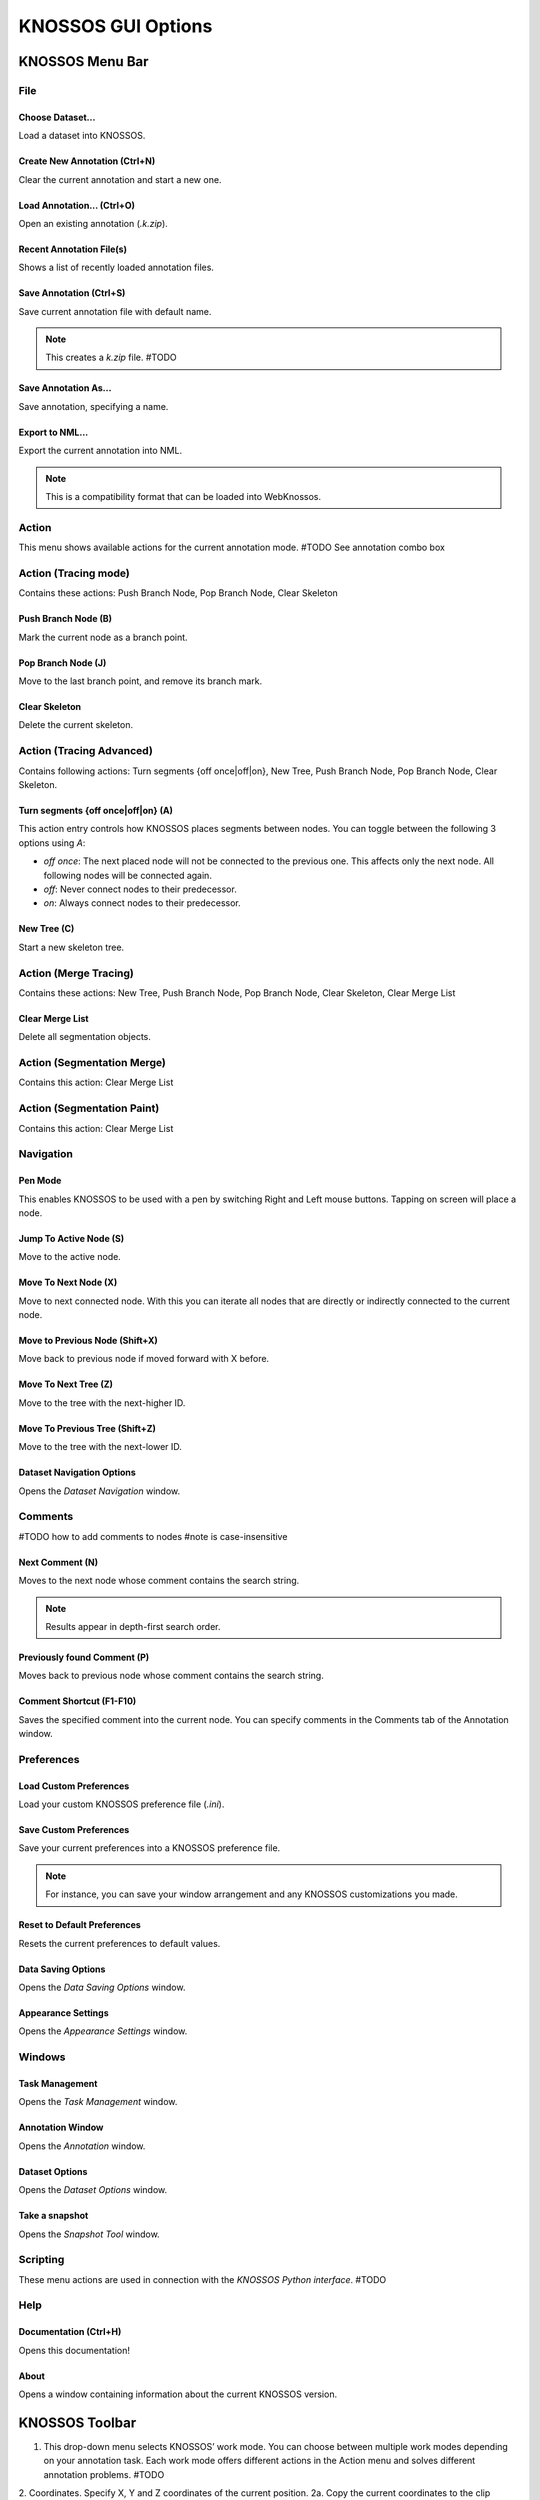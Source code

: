 KNOSSOS GUI Options
###################




KNOSSOS Menu Bar
****************

File
====

Choose Dataset...
----------------

Load a dataset into KNOSSOS.


Create New Annotation (Ctrl+N)
------------------------------

Clear the current annotation and start a new one.


Load Annotation... (Ctrl+O)
---------------------------

Open an existing annotation (`.k.zip`).


Recent Annotation File(s)
-------------------------

Shows a list of recently loaded annotation files.


Save Annotation (Ctrl+S)
------------------------

Save current annotation file with default name.

.. note::
    This creates a `k.zip` file. #TODO


Save Annotation As...
--------------------

Save annotation, specifying a name.


Export to NML...
---------------

Export the current annotation into NML.

.. note::
    This is a compatibility format that can be loaded into WebKnossos.


Action
======

This menu shows available actions for the current annotation mode. #TODO See annotation combo box

Action (Tracing mode)
=====================

Contains these actions: Push Branch Node, Pop Branch Node, Clear Skeleton

Push Branch Node (B)
--------------------

Mark the current node as a branch point.

Pop Branch Node (J)
-------------------

Move to the last branch point, and remove its branch mark.

Clear Skeleton
--------------

Delete the current skeleton.



Action (Tracing Advanced)
=========================

Contains following actions: Turn segments {off once|off|on}, New Tree, Push Branch Node, Pop Branch Node, Clear Skeleton.

Turn segments {off once|off|on} (A)
-----------------------------------

This action entry controls how KNOSSOS places segments between nodes. You can toggle between the following 3 options using `A`:

* `off once`: The next placed node will not be connected to the previous one. This affects only the next node. All following nodes will be connected again.
* `off`: Never connect nodes to their predecessor.
* `on`: Always connect nodes to their predecessor.


New Tree (C)
------------

Start a new skeleton tree.



Action (Merge Tracing)
======================

Contains these actions: New Tree, Push Branch Node, Pop Branch Node, Clear Skeleton, Clear Merge List

Clear Merge List
----------------

Delete all segmentation objects.


Action (Segmentation Merge)
===========================

Contains this action: Clear Merge List


Action (Segmentation Paint)
===========================

Contains this action: Clear Merge List


Navigation
==========

Pen Mode
--------

This enables KNOSSOS to be used with a pen by switching Right and Left mouse buttons. Tapping on screen will place a node.


Jump To Active Node (S)
----------------------

Move to the active node.

Move To Next Node (X)
---------------------

Move to next connected node. With this you can iterate all nodes that are directly or indirectly connected to the current node.

Move to Previous Node (Shift+X)
-------------------------------

Move back to previous node if moved forward with X before.

Move To Next Tree (Z)
---------------------

Move to the tree with the next-higher ID.

Move To Previous Tree (Shift+Z)
-------------------------------

Move to the tree with the next-lower ID.

Dataset Navigation Options
--------------------------

Opens the `Dataset Navigation` window.



Comments
========

#TODO how to add comments to nodes
#note is case-insensitive

Next Comment (N)
----------------

Moves to the next node whose comment contains the search string.

.. note::
    Results appear in depth-first search order.

Previously found Comment (P)
----------------------------

Moves back to previous node whose comment contains the search string. 

Comment Shortcut (F1-F10)
------------------------

Saves the specified comment into the current node. You can specify comments in the Comments tab of the Annotation window.


Preferences
===========

Load Custom Preferences
-----------------------

Load your custom KNOSSOS preference file (`.ini`).

Save Custom Preferences
-----------------------

Save your current preferences into a KNOSSOS preference file.

.. note::
    For instance, you can save your window arrangement and any KNOSSOS customizations you made.


Reset to Default Preferences
----------------------------

Resets the current preferences to default values.


Data Saving Options
-------------------

Opens the `Data Saving Options` window.

Appearance Settings
-------------------

Opens the `Appearance Settings` window.


Windows
=======

Task Management
---------------

Opens the `Task Management` window.

Annotation Window
-----------------

Opens the `Annotation` window.

Dataset Options
---------------

Opens the `Dataset Options` window.

Take a snapshot
---------------

Opens the `Snapshot Tool` window.


Scripting
=========

These menu actions are used in connection with the `KNOSSOS Python interface`. #TODO

Help
====

Documentation (Ctrl+H)
----------------------

Opens this documentation!

About
-----

Opens a window containing information about the current KNOSSOS version.


KNOSSOS Toolbar
***************

1. This drop-down menu selects KNOSSOS’ work mode. You can choose between multiple work modes depending on your annotation task. Each work mode offers different actions in the Action menu and solves different annotation problems. #TODO
2. Coordinates. Specify X, Y and Z coordinates of the current position.
2a. Copy the current coordinates to the clip board.
2b. Paste coordinates from the clipboard. This will automatically move to the new position. Pasted coordinates should be three separate numbers, e.g. “1500, 1000, 1000”.
3. Open Task Management window.
4. Open Dataset Options window.
5. Open Appearance Settings window.
6. Open Annotation window.
7. Open Python interpreter.
8. Open Snapshot Tool window.
9. Reset VP Position. Resets all viewports’ size and position. Floating viewports will be docked again.
10. `Loader pending:`. KNOSSOS pre-loads dataset cubes at the current position and its surrounds. This label displays the number of remaining cubes queued for loading.


KNOSSOS Windows
***************

Annotation Window
=================

Under :guilabel:`Windows` :guilabel:`Annotation Window` you will find the central window for viewing and managing your annotation.

It is divided into three tabs `Skeleton`, `Segmentation` and `Comments`.


Skeleton Tab
------------

The skeleton tab contains two tables giving you an overview of skeleton trees and nodes in your current annotation. This is only relevant for you if you annotate your data by skeletonization. The `Segmentation Tab` covers annotation by volume segmentation.

.. image:: images/doc_treeview.png

Elements that you select in the tables are also selected in the viewports and vice versa. Additionally, the active tree and active node — which mark the position where annotation continues — are indicated with a green arrow at the beginning of the row. This should help you to orient yourself.

If you want to focus on certain parts of your annotation, you can filter both tables by comments specified in the text fields over them. These also support regular expressions through the “regex” checkbox on their right. Regular expressions allow you to formulate more complex filter conditions. For example “[0-9]” would list all elements whose comment contains a number.

.. note:: Double-click on the divider in between the tables to change wether they are placed next to or over each other.

Below are more detailed explanations of the respective tables.

Tree Table
""""""""""
The tree table has following columns:
* ID: A unique ID within this annotation. Not editable.
* Tree color: Double-click to change.
* Show: Toggle visibility of the tree in the viewports.
* \#: The number of nodes in this tree. Not editable.
* Comment: A place for a note. Trees can be filtered by this field.

Right-clicking a selected row or a set of selected rows opens a context menu with following entries:
* Jump to first node: Jumps to the first node created in this tree.
* Move selected nodes to this tree: You can alternatively drag and drop selected nodes from the node table onto a tree in the tree table.
* Merge trees: Merges all nodes in the selected trees into one, deleting the original trees. Needs at least two selected trees.
* Set comment for trees: Let’s you write a common comment for all selected trees.
* Show selected trees: Makes the trees visible in the viewports.
* Hide selected trees: Hides the trees in the viewport.
* Restore default color: Restores the selected trees’ default color based on its ID.
* Delete tree(s): Deletes all selected trees and their nodes (a confirmation request will show up). Pressing DEL achieves the same.


Node Table
""""""""""
The node table has following columns:
* ID: A unique ID within this annotation. Not editable.
* x, y, z: The node’s coordinates. Can be edited to specify a detailed position. But moving inside the viewport through middle-click and hold is generally easier.
* Radius: The node radius. Bigger nodes are easier to see. #TODO explain what they can be used for.
* Comment: A place for a note. Nodes can be filtered by this field.

Right-clicking a selected row or a set of selected rows opens a context menu with following entries:
* Jump to node: Jump to the location of the node. You can also simply press S in a viewport to jump to the active node.
* Extract connected component: Moves all nodes directly or indirectly connected to this node into a new tree.
* Link/Unlink nodes: Create or remove the connection between the two selected nodes. Alternatively, you can Alt+left-click a node inside a viewport to link or unlink it with the active node.
* Set comment for nodes: Let’s you write a common comment for all selected nodes.
* Set radius for nodes: Let’s you choose a common radius for all selected nodes.
* Delete node(s): Deletes all selected nodes (a confirmation request will show up). Pressing DEL achieves the same.

.. note:: 
Extracting a connected component can be used if you traced a very long branch and afterwards realize that it does not belong to your cell. Of course you could delete every single node of the branch one at a time. But it is easier to delete only the first connecting segment at the branchpoint, split the two trees with this function and delete the whole branch tree at once.

Display Options
^^^^^^^^^^^^^^^
The Display options is a collapsible section that offers more complex filtering additionally to comment filtering. These options have precedence over comment filtering, i.e. if a node satisfies the comment filter but not the display option, it is not shown.

Following filter flags are available:
* in selected tree: Accepts all nodes that are in a selected tree.
* selected: Accepts only nodes that are selected themselves.
* branch node: Accepts nodes with a branch mark. #TODO see branch points
* comment node: Accepts nodes that have a comment.
* synapse node: Accepts nodes that are part of a synapse.

The dropdown list on the left lets you specify if nodes should only be shown if they match all ticked critera or if it is enough to match at least one.

The image below shows some filtering examples.
* In (A) nodes are shown whose comment contains “First”.
* In (B) only nodes are shown that are branch nodes *and* have a comment.
* In (C) nodes are shown that are branch nodes *and/or* have a comment.
* In (D) nodes are shown that are branch nodes *and* whose comment contains “Last”. But since the only node that contains “Last” is not a branch node, it is not shown.

.. image:: images/doc_displayoptions.png

Commands
^^^^^^^^

The collapsible Commands section contains further operations that are needed less frequently:

* Default node radius: Lets you define a node radius for all subsequent nodes. The KNOSSOS default is 1.5px.
* Locking: Sometimes you might want to maintain a maximum distance between nodes while tracing to have a consistent accuracy throughout your annotation. For this, ticking “Lock to active node” prevents you from placing nodes farther away from the last node than the specified “Locking radius”.
	* Depending on your annotation task you might also want to cluster your annotation around certain interesting centers. In this case you don’t want the locking position to move to every new node but to stay at the center. To achieve this, you can require that locking should only take place on nodes with certain comments. Then place a node with that comment at the cluster center. As soon as it is active, locking will stay there as long as no other node containing that same comment becomes active.
	* “Disable current locking” releases locking on the current position. But the next active node can still be locked. To turn off locking entirely, you need to uncheck “Lock to active node”.

.. image:: images/doc_locking.png #show locking to active node and locking to active node with comment



Segmentation Tab
----------------
The segmentation tab contains a table of segmentation objects in your current annotation. This is only relevant for you if you annotate your data by volume segmentation. The `Skeleton Tab` covers annotation by skeletonization.

.. note:: The Segmentation Tab is only available if you have checked “Load segmentation overlay” when loading a dataset before (File → Choose Dataset). If you want to enable segmentation, simply reload the dataset with a tick in that checkbox.

* The checkbox “Show only selected objects” lets you hide not-selected objects and subobjects in the viewports. This is useful if you want to concentrate on certain objects without being disturbed by surrounding annotations.

* A brush radius spin box lets you resize the brush. Alternatively it can be changed via Shift+mouse-scroll.

* The mutually exclusive 2D and 3D buttons determine wether the brush works in the plane or in 3D.

* The objects table can be filtered by category with the dropdown list in the upper left.

* Just like in the Skeleton Tab a comment filter field is available. Regular expressions can be used on this filter by ticking the “regex” checkbox. Regular expressions allow you to formulate more complex filter conditions. For example “[0-9]” would list all elements whose comment contains a number.

* At the bottom the number of objects and subobjects can be seen. Note that the number of subobjects can be smaller than the total number of subobjects in objects since multiple objects can contain the same subobject.

* The “hovered raw segmentation” label displays the segmentation dataset ID underneath the mouse pointer.

Objects table
"""""""""""""
The objects table shows all segmentation objects. It contains following columns:
* Color: the objects color. Can be changed by double-clicking on it.
* Object ID: A unique ID within the annotation. Not editable.
* Lock: Normally, when merging multiple objects, they are moved together and the original objects are lost. Locked objects on the other hand are kept and the merge result is stored in a separate merge-object. This way accidental merges can be easily undone by deleting the merge-object.
* Category: The object’s category describes the type of data it represents. It can be either selected from the existing dropdown list, or you can directly define a new category here. This new category will then be added to the dropdown.
* Comment: While categories describe general object types, comments can be any information on single objects.
* \#: The number of subobjects contained in the object. Objects with more than one subobject are merge results.
* Subobject IDs: The list of subobjects contained in the object. Due to space reasons only the 10 first subobjects are listed.

Comments Tab
^^^^^^^^^^^^

Here you can define your comment shortcuts and select distinguishing  node colors and radii for them.

If you want to activate color and radius highlighting, you have to check the options “Use custom comment color” and “Use custom comment radius”.

Shortcuts can be placed on F1-F10. When pressing a comment shortcut during skeletonization, the currently active node will receive the corresponding comment. 
If the current workmode is “Segmentation Merge” or “Segmentation Paint”, the comment is placed on the selected object instead. Color and node highlighting do not affect segmentation objects.

* The shortcuts will be saved for you on closing KNOSSOS.
* Note that if a comment matches several substrings, only the first substring will be considered for highlighting. So place your most important substring into the first text box, the second most important into the second text box, and so on.


Load Dataset Window
===================
.. image:: the dataset load widget
The Load Dataset Window lets you load an image dataset for annotation. You can select a dataset or add a new one to the list with the “…” button and then press “Load Dataset” at the bottom of the window to load it.
With the “×” button in each list row you can let KNOSSOS forget a dataset.

The selected dataset’s details are shown below the list. If KNOSSOS cannot find a dataset in the provided path, it will show no details. At the moment a dataset can have following information:

* indication if it is a local dataset or a remote one loaded over network.
* Name: The dataset’s experiment name
* URL: Available for remote datasets
* Boundary: The size in dataset pixels
* Compression Ratio: Ratio of jpeg compression.
* Cube Edge Length: Edge length of the dataset’s cubes
* Magnification: The magnification that will be loadad. The dataset can contain more magnifications.
* Scale: nm per dataset pixel

Below the dataset are additional settings that tell KNOSSOS, how the dataset should be loaded.

* “FOV per dimension” describes the field of view in pixels.

* The “load segmentation overlay” checkbox determines if segmentation data is loaded. This checkbox must be enabled if you want to use segmentation features.

Note that enlarging field of view and enabling segmentation overlay increase memory consumption.